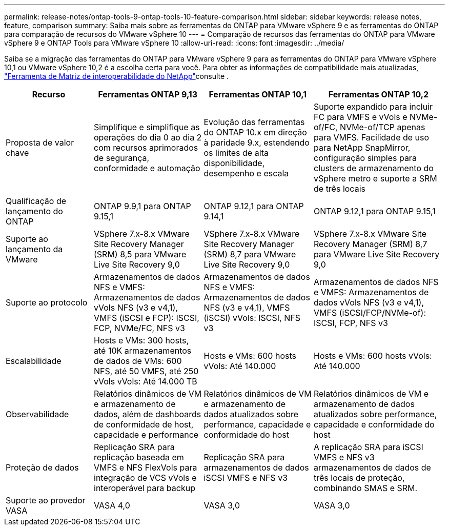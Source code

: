 ---
permalink: release-notes/ontap-tools-9-ontap-tools-10-feature-comparison.html 
sidebar: sidebar 
keywords: release notes, feature, comparison 
summary: Saiba mais sobre as ferramentas do ONTAP para VMware vSphere 9 e as ferramentas do ONTAP para comparação de recursos do VMware vSphere 10 
---
= Comparação de recursos das ferramentas do ONTAP para VMware vSphere 9 e ONTAP Tools para VMware vSphere 10
:allow-uri-read: 
:icons: font
:imagesdir: ../media/


[role="lead"]
Saiba se a migração das ferramentas do ONTAP para VMware vSphere 9 para as ferramentas do ONTAP para VMware vSphere 10,1 ou VMware vSphere 10,2 é a escolha certa para você. Para obter as informações de compatibilidade mais atualizadas, https://mysupport.netapp.com/matrix["Ferramenta de Matriz de interoperabilidade do NetApp"^]consulte .

[cols="20%,25%,25%,30%"]
|===
| Recurso | Ferramentas ONTAP 9,13 | Ferramentas ONTAP 10,1 | Ferramentas ONTAP 10,2 


| Proposta de valor chave | Simplifique e simplifique as operações do dia 0 ao dia 2 com recursos aprimorados de segurança, conformidade e automação | Evolução das ferramentas do ONTAP 10.x em direção à paridade 9.x, estendendo os limites de alta disponibilidade, desempenho e escala | Suporte expandido para incluir FC para VMFS e vVols e NVMe-of/FC, NVMe-of/TCP apenas para VMFS. Facilidade de uso para NetApp SnapMirror, configuração simples para clusters de armazenamento do vSphere metro e suporte a SRM de três locais 


| Qualificação de lançamento do ONTAP | ONTAP 9.9,1 para ONTAP 9.15,1 | ONTAP 9.12,1 para ONTAP 9.14,1 | ONTAP 9.12,1 para ONTAP 9.15,1 


| Suporte ao lançamento da VMware | VSphere 7.x-8.x VMware Site Recovery Manager (SRM) 8,5 para VMware Live Site Recovery 9,0 | VSphere 7.x-8.x VMware Site Recovery Manager (SRM) 8,7 para VMware Live Site Recovery 9,0 | VSphere 7.x-8.x VMware Site Recovery Manager (SRM) 8,7 para VMware Live Site Recovery 9,0 


| Suporte ao protocolo | Armazenamentos de dados NFS e VMFS: Armazenamentos de dados vVols NFS (v3 e v4,1), VMFS (iSCSI e FCP): ISCSI, FCP, NVMe/FC, NFS v3 | Armazenamentos de dados NFS e VMFS: Armazenamentos de dados NFS (v3 e v4,1), VMFS (iSCSI) vVols: ISCSI, NFS v3 | Armazenamentos de dados NFS e VMFS: Armazenamentos de dados vVols NFS (v3 e v4,1), VMFS (iSCSI/FCP/NVMe-of): ISCSI, FCP, NFS v3 


| Escalabilidade | Hosts e VMs: 300 hosts, até 10K armazenamentos de dados de VMs: 600 NFS, até 50 VMFS, até 250 vVols vVols: Até 14.000 TB | Hosts e VMs: 600 hosts vVols: Até 140.000 | Hosts e VMs: 600 hosts vVols: Até 140.000 


| Observabilidade | Relatórios dinâmicos de VM e armazenamento de dados, além de dashboards de conformidade de host, capacidade e performance | Relatórios dinâmicos de VM e armazenamento de dados atualizados sobre performance, capacidade e conformidade do host | Relatórios dinâmicos de VM e armazenamento de dados atualizados sobre performance, capacidade e conformidade do host 


| Proteção de dados | Replicação SRA para replicação baseada em VMFS e NFS FlexVols para integração de VCS vVols e interoperável para backup | Replicação SRA para armazenamentos de dados iSCSI VMFS e NFS v3 | A replicação SRA para iSCSI VMFS e NFS v3 armazenamentos de dados de três locais de proteção, combinando SMAS e SRM. 


| Suporte ao provedor VASA | VASA 4,0 | VASA 3,0 | VASA 3,0 
|===